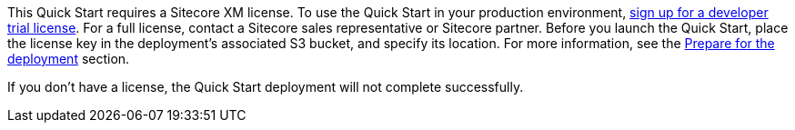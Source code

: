 // Include details about the license and how they can sign up. If no license is required, clarify that. 

This Quick Start requires a Sitecore XM license. To use the Quick Start in your
production environment, https://www.sitecore.com/knowledge-center/getting-started/developer-trial[sign up for a developer trial license]. For a full license, contact a
Sitecore sales representative or Sitecore partner. Before you launch the Quick Start, place
the license key in the deployment’s associated S3 bucket, and specify its location. For more
information, see the <<_prepare_for_the_deployment,Prepare for the deployment>> section.

If you don’t have a license, the Quick Start deployment will not complete successfully.

